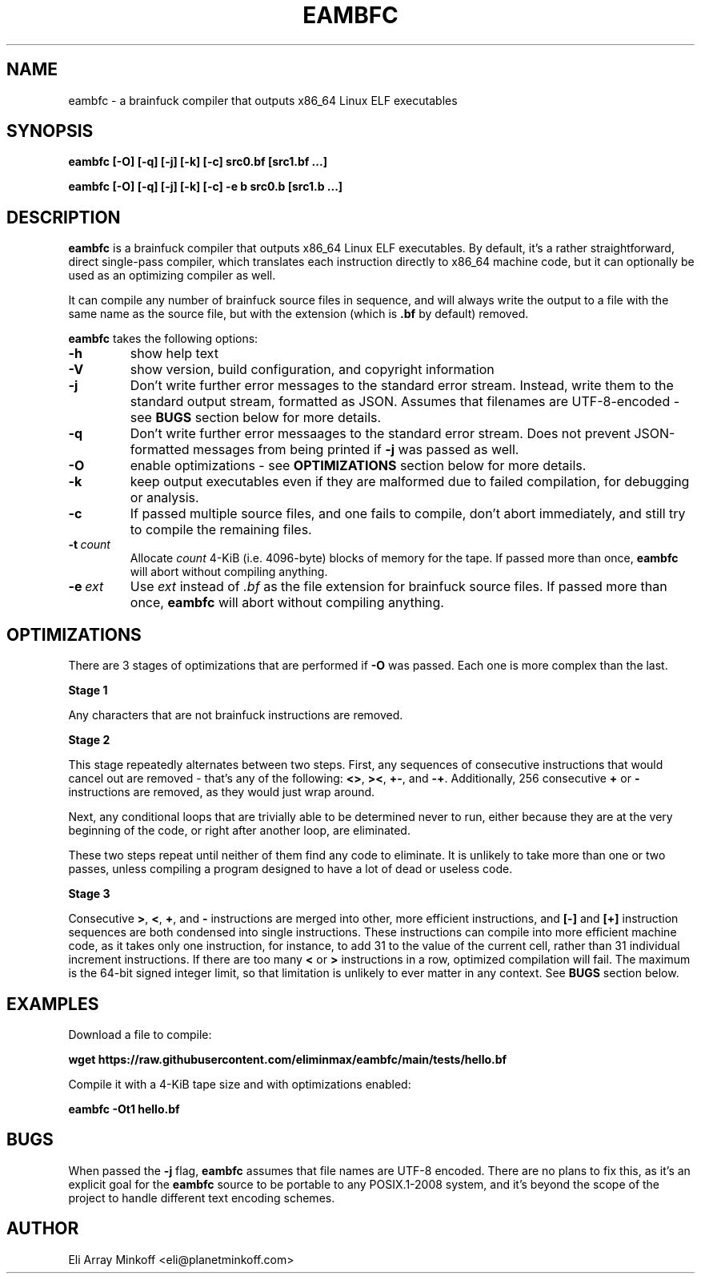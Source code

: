 .\" SPDX-FileCopyrightText: 2024 Eli Array Minkoff
.\"
.\" SPDX-License-Identifier: GPL-3.0-only
.\"
.\" The man page for eambfc, handwritten as part of the final preparation
.\" for the release of eambfc 2.0.0

.TH EAMBFC 1 2024-06-20 EAMBFC
.SH NAME
eambfc \- a brainfuck compiler that outputs x86_64 Linux ELF executables

.SH SYNOPSIS
.B eambfc [-O] [-q] [-j] [-k] [-c] src0.bf [src1.bf ...]

.B eambfc [-O] [-q] [-j] [-k] [-c] -e b src0.b [src1.b ...]

.SH DESCRIPTION

.PP
.B eambfc
is a brainfuck compiler that outputs x86_64 Linux ELF executables.
By default, it's a rather straightforward, direct single-pass compiler,
which translates each instruction directly to x86_64 machine code, but it
can optionally be used as an optimizing compiler as well.
.PP
It can compile any number of brainfuck source files in sequence, and will
always write the output to a file with the same name as the source file,
but with the extension (which is
.B .bf
by default) removed.

.B eambfc
takes the following options:

.TP
.B -h
show help text

.TP
.B -V
show version, build configuration, and copyright information

.TP
.B -j
Don't write further error messages to the standard error stream.
Instead, write them to the standard output stream, formatted as JSON.
Assumes that filenames are UTF-8-encoded - see
.B BUGS
section below for more details.

.TP
.B -q
Don't write further error messaages to the standard error stream. Does
not prevent JSON-formatted messages from being printed if
.B -j
was passed as well.

.TP
.B -O
enable optimizations - see
.B OPTIMIZATIONS
section below for more details.

.TP
.B -k
keep output executables even if they are malformed due to failed
compilation, for debugging or analysis.

.TP
.B -c
If passed multiple source files, and one fails to compile, don't abort
immediately, and still try to compile the remaining files.

.TP
.BI -t\  count
Allocate
.I count
4-KiB (i.e. 4096-byte) blocks of memory for the tape. If passed more than
once,
.B eambfc
will abort without compiling anything.

.TP
.BI -e\  ext
Use
.I ext
instead of
.I .bf
as the file extension for brainfuck source files. If passed more than
once,
.B eambfc
will abort without compiling anything.

.SH OPTIMIZATIONS

.PP
There are 3 stages of optimizations that are performed if
.B -O
was passed. Each one is more complex than the last.

.PP
.B Stage 1
.PP
Any characters that are not brainfuck instructions are removed.

.B Stage 2
.PP
This stage repeatedly alternates between two steps. First, any sequences
of consecutive instructions that would cancel out are removed - that's any
of the following:
.BR <> ,
.BR >< ,
.BR +- ,\ and
.BR -+ .
Additionally, 256 consecutive
.B +
or
.B -
instructions are removed, as they would just wrap around.

Next, any conditional loops that are trivially able to be determined never
to run, either because they are at the very beginning of the code, or
right after another loop, are eliminated.

These two steps repeat until neither of them find any code to eliminate.
It is unlikely to take more than one or two passes, unless compiling a
program designed to have a lot of dead or useless code.

.B Stage 3
.PP
Consecutive
.BR > ,
.BR < ,
.BR + ,\ and
.B -
instructions are merged into other, more efficient instructions, and
.B [-]
and
.B [+]
instruction sequences are both condensed into single instructions. These
instructions can compile into more efficient machine code, as it takes
only one instruction, for instance, to add 31 to the value of the current
cell, rather than 31 individual increment instructions. If there are too
many
.B <
or
.B >
instructions in a row, optimized compilation will fail. The maximum is the
64-bit signed integer limit, so that limitation is unlikely to ever matter
in any context. See
.B BUGS
section below.

.SH EXAMPLES

Download a file to compile:

.B wget https://raw.githubusercontent.com/eliminmax/eambfc/main/tests/\
hello.bf

Compile it with a 4-KiB tape size and with optimizations enabled:

.B eambfc -Ot1 hello.bf

.SH BUGS

When passed the
.B -j
flag,
.B eambfc
assumes that file names are UTF-8 encoded. There are no plans to fix this,
as it's an explicit goal for the
.B eambfc
source to be portable to any POSIX.1-2008 system, and it's beyond the
scope of the project to handle different text encoding schemes.

.SH AUTHOR
Eli Array Minkoff <eli@planetminkoff.com>
.\" vi: cc=75
